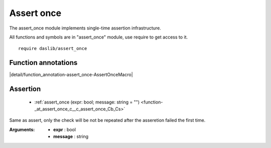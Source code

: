 
.. _stdlib_assert_once:

===========
Assert once
===========

The assert_once module implements single-time assertion infrastructure.

All functions and symbols are in "assert_once" module, use require to get access to it. ::

    require daslib/assert_once

++++++++++++++++++++
Function annotations
++++++++++++++++++++

.. _handle-assert_once-AssertOnceMacro:

.. das:attribute:: AssertOnceMacro

|detail/function_annotation-assert_once-AssertOnceMacro|

+++++++++
Assertion
+++++++++

  *  :ref:`assert_once (expr: bool; message: string = "") <function-_at_assert_once_c__c_assert_once_Cb_Cs>` 

.. _function-_at_assert_once_c__c_assert_once_Cb_Cs:

.. das:function:: assert_once(expr: bool; message: string = "")

Same as assert, only the check will be not be repeated after the asseretion failed the first time.


:Arguments: * **expr** : bool

            * **message** : string


